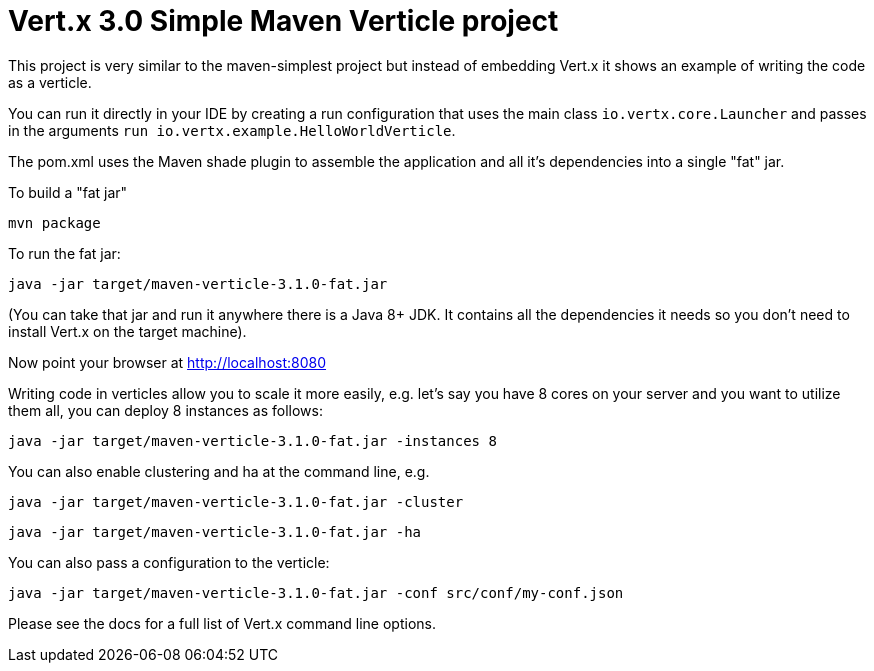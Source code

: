 = Vert.x 3.0 Simple Maven Verticle project

This project is very similar to the maven-simplest project but instead of embedding Vert.x it shows an example
of writing the code as a verticle.

You can run it directly in your IDE by creating a run configuration that uses the main class `io.vertx.core.Launcher`
and passes in the arguments `run io.vertx.example.HelloWorldVerticle`.

The pom.xml uses the Maven shade plugin to assemble the application and all it's dependencies into a single "fat" jar.

To build a "fat jar"

    mvn package

To run the fat jar:

    java -jar target/maven-verticle-3.1.0-fat.jar

(You can take that jar and run it anywhere there is a Java 8+ JDK. It contains all the dependencies it needs so you
don't need to install Vert.x on the target machine).

Now point your browser at http://localhost:8080

Writing code in verticles allow you to scale it more easily, e.g. let's say you have 8 cores on your server and you
want to utilize them all, you can deploy 8 instances as follows:

    java -jar target/maven-verticle-3.1.0-fat.jar -instances 8

You can also enable clustering and ha at the command line, e.g.

    java -jar target/maven-verticle-3.1.0-fat.jar -cluster

    java -jar target/maven-verticle-3.1.0-fat.jar -ha

You can also pass a configuration to the verticle:

    java -jar target/maven-verticle-3.1.0-fat.jar -conf src/conf/my-conf.json

Please see the docs for a full list of Vert.x command line options.
